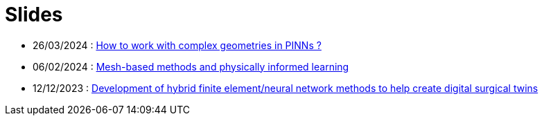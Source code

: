 # Slides

* 26/03/2024 : xref:attachment$presentation/2024_03_26.pdf[How to work with complex geometries in PINNs ?]
* 06/02/2024 : xref:attachment$presentation/2024_02_06.pdf[Mesh-based methods and physically informed learning]
* 12/12/2023 : xref:attachment$presentation/2023_12_12.pdf[Development of hybrid finite element/neural network methods to help create digital surgical twins]
